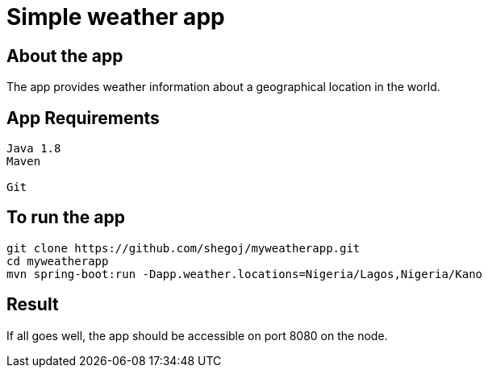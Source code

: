 
= Simple weather app

== About the app

The app provides weather information about a geographical location in the world.


== App Requirements
```
Java 1.8
Maven

Git
```
== To run the app

```
git clone https://github.com/shegoj/myweatherapp.git
cd myweatherapp
mvn spring-boot:run -Dapp.weather.locations=Nigeria/Lagos,Nigeria/Kano
```

== Result 
If all goes well, the app should be accessible on port 8080 on the node.
